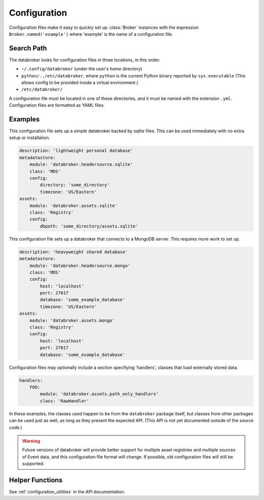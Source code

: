 *************
Configuration
*************


Configuration files make it easy to quickly set up :class:`Broker` instances
with the expression ``Broker.named('example')`` where 'example' is the name of
a configuration file.

.. _configuration_doc:

Search Path
-----------

The databroker looks for configuration files in three locations, in this order:

* ``~/.config/databroker`` (under the user's home directory)
* ``python/../etc/databroker``, where ``python`` is the current Python binary
  reported by ``sys.executable`` (This allows config to be provided inside a
  virtual environment.)
* ``/etc/databroker/``

A configuration file must be located in one of these directories, and it must
be named with the extension ``.yml``. Configuration files are formatted as YAML
files.

Examples
--------

This configuration file sets up a simple databroker backed by sqlite files.
This can be used immediately with no extra setup or installation.

.. code-block:: yaml

    description: 'lightweight personal database'
    metadatastore:
        module: 'databroker.headersource.sqlite'
        class: 'MDS'
        config:
            directory: 'some_directory'
            timezone: 'US/Eastern'
    assets:
        module: 'databroker.assets.sqlite'
        class: 'Registry'
        config:
            dbpath: 'some_directory/assets.sqlite'

This configuration file sets up a databroker that connects to a MongoDB server.
This requires more work to set up.

.. code-block:: yaml

    description: 'heavyweight shared database'
    metadatastore:
        module: 'databroker.headersource.mongo'
        class: 'MDS'
        config:
            host: 'localhost'
            port: 27017
            database: 'some_example_database'
            timezone: 'US/Eastern'
    assets:
        module: 'databroker.assets.mongo'
        class: 'Registry'
        config:
            host: 'localhost'
            port: 27017
            database: 'some_example_database'

Configuration files may optionally include a section specifying 'handlers',
classes that load externally stored data.

.. code-block:: yaml

    handlers:
        FOO:
            module: 'databroker.assets.path_only_handlers'
            class: 'RawHandler'

In these examples, the classes used happen to be from the ``databroker``
package itself, but classes from other packages can be used just as well, as
long as they present the expected API. (This API is not yet documented outside
of the source code.)

.. warning::

    Future versions of databroker will provide better support for multiple
    asset registries and multiple sources of Event data, and this configuration
    file format will change. If possible, old configuration files will still be
    supported.

Helper Functions
----------------

See :ref:`configuration_utilities` in the API documentation.
